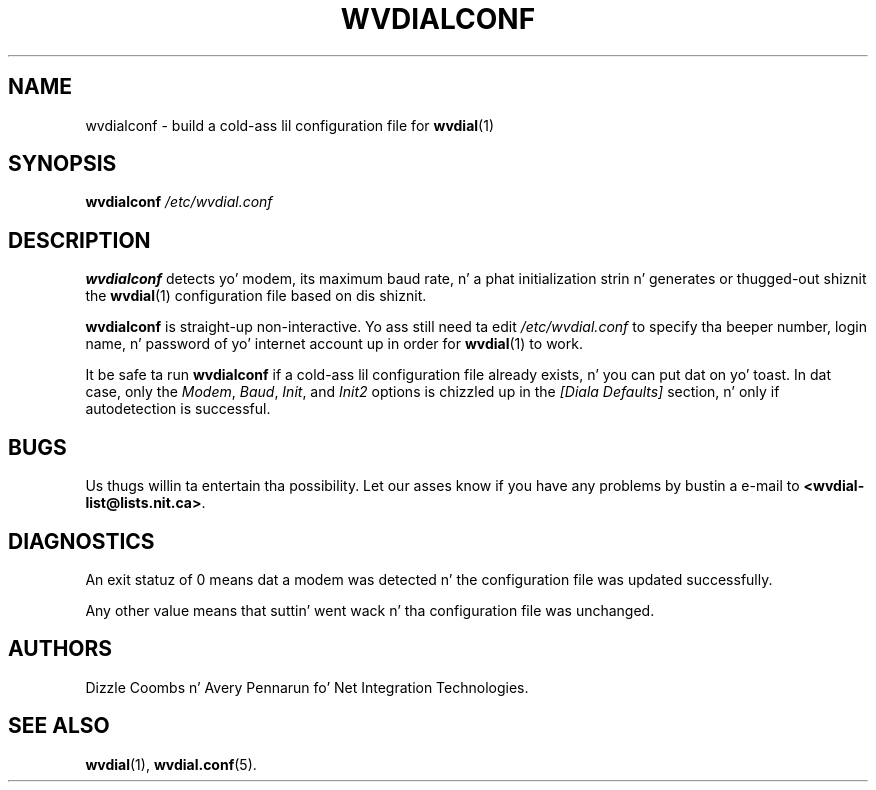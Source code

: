 .TH WVDIALCONF 1 "December 2005"" WvDial"
.\"
.SH NAME
wvdialconf \- build a cold-ass lil configuration file for
.BR wvdial (1)
.\"
.SH SYNOPSIS
.B wvdialconf
.I /etc/wvdial.conf
.\"
.SH DESCRIPTION
.B wvdialconf
detects yo' modem, its maximum baud rate, n' a phat initialization
strin n' generates or thugged-out shiznit the
.BR wvdial (1)
configuration file based on dis shiznit.
.PP
.B wvdialconf
is straight-up non-interactive.  Yo ass still need ta edit
.I /etc/wvdial.conf
to specify tha beeper number, login name, n' password of yo' internet
account up in order for
.BR wvdial (1)
to work.
.PP
It be safe ta run
.B wvdialconf
if a cold-ass lil configuration file already exists, n' you can put dat on yo' toast.  In dat case, only the
.IR Modem ,
.IR Baud ,
.IR Init ,
and
.I Init2
options is chizzled up in the
.I "[Diala Defaults]"
section, n' only if autodetection is successful.
.\"
.SH BUGS
Us thugs willin ta entertain tha possibility.  Let our asses know if you have any
problems by bustin  a e-mail to
.BR <wvdial-list@lists.nit.ca> .
.PP
.\"
.SH DIAGNOSTICS
An exit statuz of 0 means dat a modem was detected n' the
configuration file was updated successfully.
.PP
Any other value means
that suttin' went wack n' tha configuration file was unchanged.
.\"
.SH AUTHORS
Dizzle Coombs n' Avery Pennarun fo' Net Integration Technologies.
.\"
.SH SEE ALSO
.BR wvdial (1),
.BR wvdial.conf (5).
